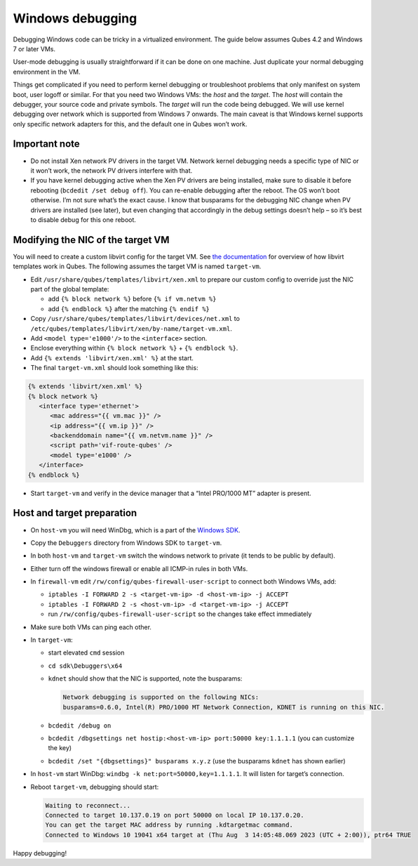 =================
Windows debugging
=================


Debugging Windows code can be tricky in a virtualized environment. The guide below assumes Qubes 4.2 and Windows 7 or later VMs.

User-mode debugging is usually straightforward if it can be done on one machine. Just duplicate your normal debugging environment in the VM.

Things get complicated if you need to perform kernel debugging or troubleshoot problems that only manifest on system boot, user logoff or similar. For that you need two Windows VMs: the *host* and the *target*. The *host* will contain the debugger, your source code and private symbols. The *target* will run the code being debugged. We will use kernel debugging over network which is supported from Windows 7 onwards. The main caveat is that Windows kernel supports only specific network adapters for this, and the default one in Qubes won’t work.

Important note
--------------


- Do not install Xen network PV drivers in the target VM. Network kernel debugging needs a specific type of NIC or it won’t work, the network PV drivers interfere with that.

- If you have kernel debugging active when the Xen PV drivers are being installed, make sure to disable it before rebooting (``bcdedit /set debug off``). You can re-enable debugging after the reboot. The OS won’t boot otherwise. I’m not sure what’s the exact cause. I know that busparams for the debugging NIC change when PV drivers are installed (see later), but even changing that accordingly in the debug settings doesn’t help – so it’s best to disable debug for this one reboot.



Modifying the NIC of the target VM
----------------------------------


You will need to create a custom libvirt config for the target VM. See `the documentation <https://dev.qubes-os.org/projects/core-admin/en/latest/libvirt.html>`__ for overview of how libvirt templates work in Qubes. The following assumes the target VM is named ``target-vm``.

- Edit ``/usr/share/qubes/templates/libvirt/xen.xml`` to prepare our custom config to override just the NIC part of the global template:

  - add ``{% block network %}`` before ``{% if vm.netvm %}``

  - add ``{% endblock %}`` after the matching ``{% endif %}``



- Copy ``/usr/share/qubes/templates/libvirt/devices/net.xml`` to ``/etc/qubes/templates/libvirt/xen/by-name/target-vm.xml``.

- Add ``<model type='e1000'/>`` to the ``<interface>`` section.

- Enclose everything within ``{% block network %}`` + ``{% endblock %}``.

- Add ``{% extends 'libvirt/xen.xml' %}`` at the start.

- The final ``target-vm.xml`` should look something like this:



.. code:: xml+jinja


      {% extends 'libvirt/xen.xml' %}
      {% block network %}
         <interface type='ethernet'>
            <mac address="{{ vm.mac }}" />
            <ip address="{{ vm.ip }}" />
            <backenddomain name="{{ vm.netvm.name }}" />
            <script path='vif-route-qubes' />
            <model type='e1000' />
         </interface>
      {% endblock %}




- Start ``target-vm`` and verify in the device manager that a “Intel PRO/1000 MT” adapter is present.



Host and target preparation
---------------------------


- On ``host-vm`` you will need WinDbg, which is a part of the `Windows SDK <https://developer.microsoft.com/en-us/windows/downloads/windows-sdk/>`__.

- Copy the ``Debuggers`` directory from Windows SDK to ``target-vm``.

- In both ``host-vm`` and ``target-vm`` switch the windows network to private (it tends to be public by default).

- Either turn off the windows firewall or enable all ICMP-in rules in both VMs.

- In ``firewall-vm`` edit ``/rw/config/qubes-firewall-user-script`` to connect both Windows VMs, add:

  - ``iptables -I FORWARD 2 -s <target-vm-ip> -d <host-vm-ip> -j ACCEPT``

  - ``iptables -I FORWARD 2 -s <host-vm-ip> -d <target-vm-ip> -j ACCEPT``

  - run ``/rw/config/qubes-firewall-user-script`` so the changes take effect immediately



- Make sure both VMs can ping each other.

- In ``target-vm``:

  - start elevated ``cmd`` session

  - ``cd sdk\Debuggers\x64``

  - ``kdnet`` should show that the NIC is supported, note the busparams:

    .. code:: text

          Network debugging is supported on the following NICs:
          busparams=0.6.0, Intel(R) PRO/1000 MT Network Connection, KDNET is running on this NIC.



  - ``bcdedit /debug on``

  - ``bcdedit /dbgsettings net hostip:<host-vm-ip> port:50000 key:1.1.1.1`` (you can customize the key)

  - ``bcdedit /set "{dbgsettings}" busparams x.y.z`` (use the busparams ``kdnet`` has shown earlier)



- In ``host-vm`` start WinDbg: ``windbg -k net:port=50000,key=1.1.1.1``. It will listen for target’s connection.

- Reboot ``target-vm``, debugging should start:

  .. code:: text

        Waiting to reconnect...
        Connected to target 10.137.0.19 on port 50000 on local IP 10.137.0.20.
        You can get the target MAC address by running .kdtargetmac command.
        Connected to Windows 10 19041 x64 target at (Thu Aug  3 14:05:48.069 2023 (UTC + 2:00)), ptr64 TRUE





Happy debugging!
